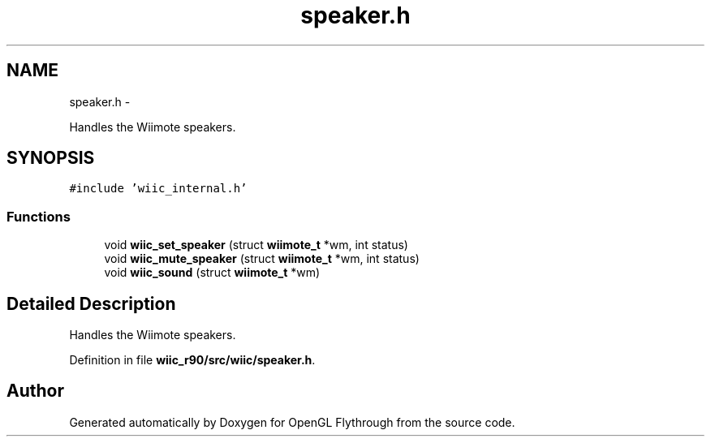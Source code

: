 .TH "speaker.h" 3 "Fri Nov 30 2012" "Version 001" "OpenGL Flythrough" \" -*- nroff -*-
.ad l
.nh
.SH NAME
speaker.h \- 
.PP
Handles the Wiimote speakers\&.  

.SH SYNOPSIS
.br
.PP
\fC#include 'wiic_internal\&.h'\fP
.br

.SS "Functions"

.in +1c
.ti -1c
.RI "void \fBwiic_set_speaker\fP (struct \fBwiimote_t\fP *wm, int status)"
.br
.ti -1c
.RI "void \fBwiic_mute_speaker\fP (struct \fBwiimote_t\fP *wm, int status)"
.br
.ti -1c
.RI "void \fBwiic_sound\fP (struct \fBwiimote_t\fP *wm)"
.br
.in -1c
.SH "Detailed Description"
.PP 
Handles the Wiimote speakers\&. 


.PP
Definition in file \fBwiic_r90/src/wiic/speaker\&.h\fP\&.
.SH "Author"
.PP 
Generated automatically by Doxygen for OpenGL Flythrough from the source code\&.
